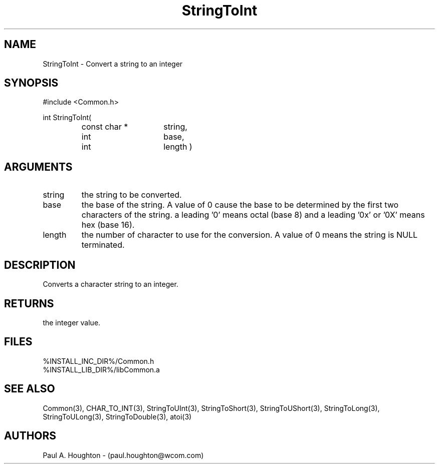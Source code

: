 .\"
.\" File:      StringToInt.3
.\" Project:   Common
.\" Desc:        
.\"
.\"     Man page for StringToInt
.\"
.\" Author:      Paul A. Houghton - (paul.houghton@wcom.com)
.\" Created:     6/22/94
.\"
.\" Revision History: (See end of file for Revision Log)
.\"
.\"  Last Mod By:    $Author$
.\"  Last Mod:       $Date$
.\"  Version:        $Revision$
.\"
.\" $Id$
.\"
.TH StringToInt 3  "05/05/97 06:46 (Common)"
.SH NAME
StringToInt \- Convert a string to an integer
.SH SYNOPSIS
#include <Common.h>
.LP
int StringToInt(
.PD 0
.RS
.TP 15
const char *
string,
.TP 15
int
base,
.TP 15
int
length )
.PD
.RE
.SH ARGUMENTS
.TP
string
the string to be converted.
.TP
base
the base of the string. A value of 0 cause the base to be determined
by the first two characters of the string. a leading '0' means octal
(base 8) and a leading '0x' or '0X' means hex (base 16).
.TP
length
the number of character to use for the conversion. A value of 0
means the string is NULL terminated.
.SH DESCRIPTION
Converts a character string to an integer.
.SH RETURNS
the integer value.
.SH FILES
.PD 0
%INSTALL_INC_DIR%/Common.h
.LP
%INSTALL_LIB_DIR%/libCommon.a
.PD
.SH "SEE ALSO"
Common(3), CHAR_TO_INT(3), StringToUInt(3), StringToShort(3),
StringToUShort(3), StringToLong(3), StringToULong(3),
StringToDouble(3), atoi(3)
.SH AUTHORS
Paul A. Houghton - (paul.houghton@wcom.com)

.\"
.\" Revision Log:
.\"
.\" $Log$
.\" Revision 2.1  1997/05/07 11:35:03  houghton
.\" Updated for release 2.01.02
.\"
.\" Revision 2.0  1995/10/28 17:34:53  houghton
.\" Move to Version 2.0
.\"
.\" Revision 1.1  1994/07/05  21:38:13  houghton
.\" Updated man pages for all libCommon functions.
.\"
.\"

